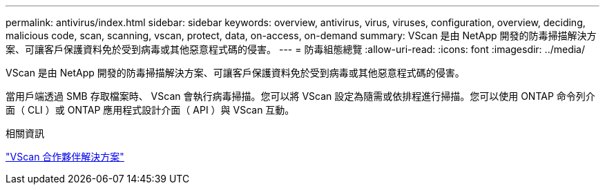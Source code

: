 ---
permalink: antivirus/index.html 
sidebar: sidebar 
keywords: overview, antivirus, virus, viruses, configuration, overview, deciding, malicious code, scan, scanning, vscan, protect, data, on-access, on-demand 
summary: VScan 是由 NetApp 開發的防毒掃描解決方案、可讓客戶保護資料免於受到病毒或其他惡意程式碼的侵害。 
---
= 防毒組態總覽
:allow-uri-read: 
:icons: font
:imagesdir: ../media/


[role="lead"]
VScan 是由 NetApp 開發的防毒掃描解決方案、可讓客戶保護資料免於受到病毒或其他惡意程式碼的侵害。

當用戶端透過 SMB 存取檔案時、 VScan 會執行病毒掃描。您可以將 VScan 設定為隨需或依排程進行掃描。您可以使用 ONTAP 命令列介面（ CLI ）或 ONTAP 應用程式設計介面（ API ）與 VScan 互動。

.相關資訊
link:vscan-partner-solutions.html["VScan 合作夥伴解決方案"]
